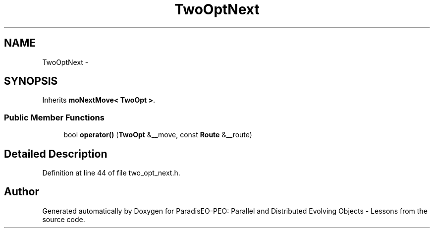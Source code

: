 .TH "TwoOptNext" 3 "12 Oct 2007" "Version 1.0" "ParadisEO-PEO: Parallel and Distributed Evolving Objects - Lessons" \" -*- nroff -*-
.ad l
.nh
.SH NAME
TwoOptNext \- 
.SH SYNOPSIS
.br
.PP
Inherits \fBmoNextMove< TwoOpt >\fP.
.PP
.SS "Public Member Functions"

.in +1c
.ti -1c
.RI "bool \fBoperator()\fP (\fBTwoOpt\fP &__move, const \fBRoute\fP &__route)"
.br
.in -1c
.SH "Detailed Description"
.PP 
Definition at line 44 of file two_opt_next.h.

.SH "Author"
.PP 
Generated automatically by Doxygen for ParadisEO-PEO: Parallel and Distributed Evolving Objects - Lessons from the source code.
